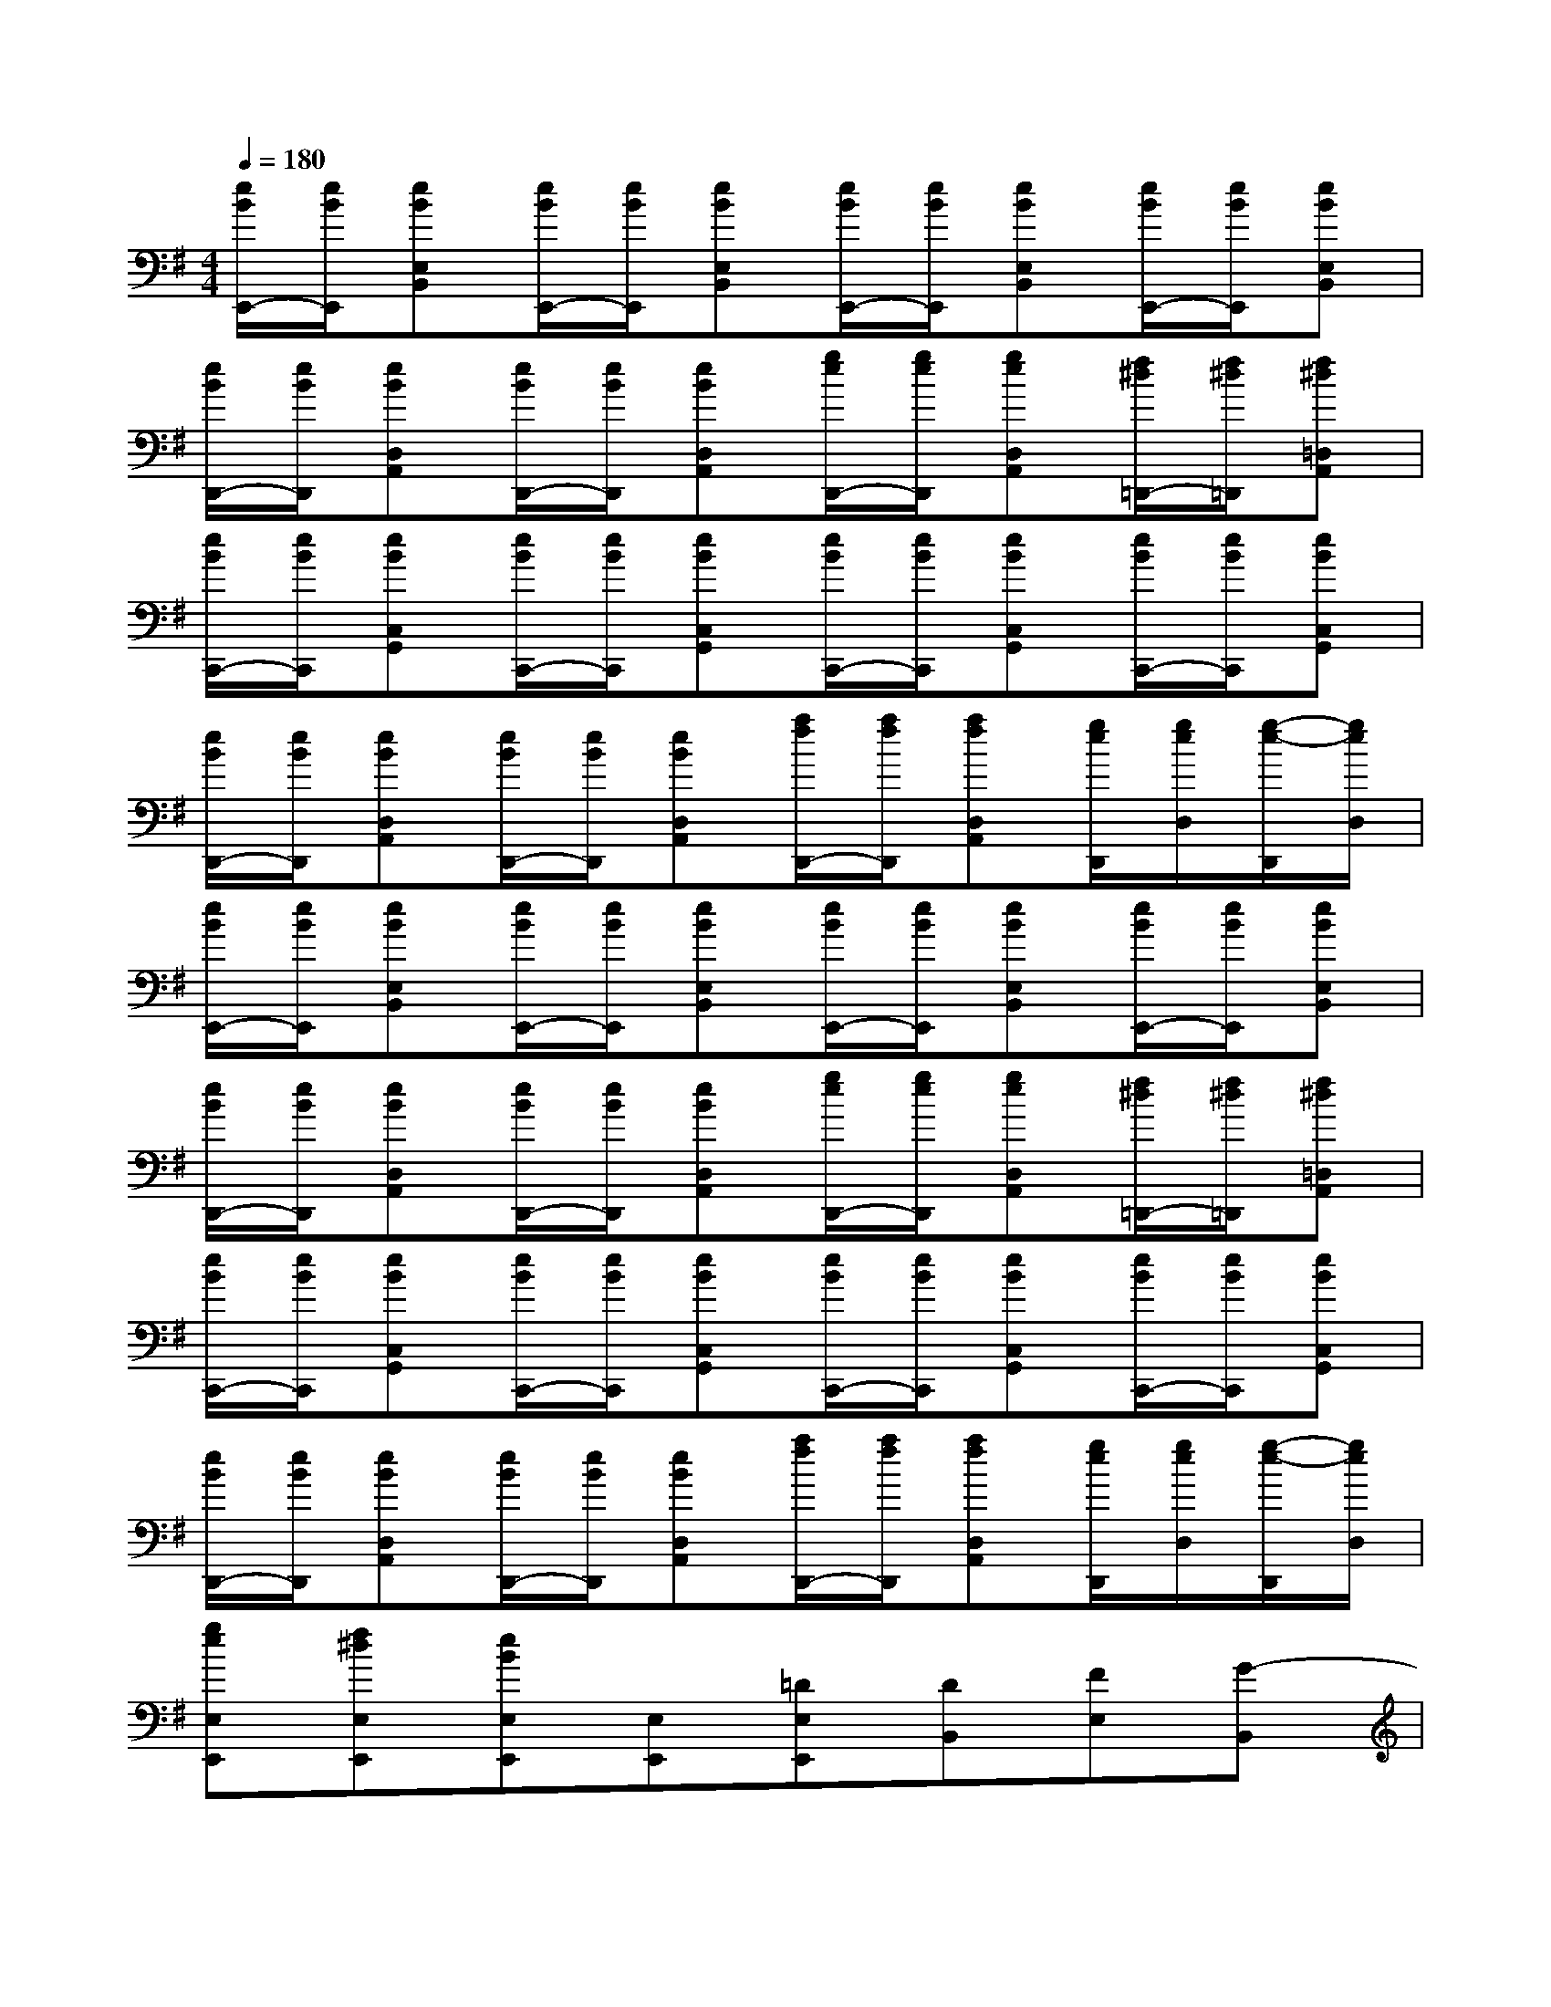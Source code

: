 X:1
T:
M:4/4
L:1/8
Q:1/4=180
K:G%1sharps
V:1
[e/2B/2E,,/2-][e/2B/2E,,/2][eBE,B,,][e/2B/2E,,/2-][e/2B/2E,,/2][eBE,B,,][e/2B/2E,,/2-][e/2B/2E,,/2][eBE,B,,][e/2B/2E,,/2-][e/2B/2E,,/2][eBE,B,,]|
[e/2B/2D,,/2-][e/2B/2D,,/2][eBD,A,,][e/2B/2D,,/2-][e/2B/2D,,/2][eBD,A,,][g/2e/2D,,/2-][g/2e/2D,,/2][geD,A,,][f/2^d/2=D,,/2-][f/2^d/2=D,,/2][f^d=D,A,,]|
[e/2B/2C,,/2-][e/2B/2C,,/2][eBC,G,,][e/2B/2C,,/2-][e/2B/2C,,/2][eBC,G,,][e/2B/2C,,/2-][e/2B/2C,,/2][eBC,G,,][e/2B/2C,,/2-][e/2B/2C,,/2][eBC,G,,]|
[e/2B/2D,,/2-][e/2B/2D,,/2][eBD,A,,][e/2B/2D,,/2-][e/2B/2D,,/2][eBD,A,,][a/2f/2D,,/2-][a/2f/2D,,/2][afD,A,,][g/2e/2D,,/2][g/2e/2D,/2][g/2-e/2-D,,/2][g/2e/2D,/2]|
[e/2B/2E,,/2-][e/2B/2E,,/2][eBE,B,,][e/2B/2E,,/2-][e/2B/2E,,/2][eBE,B,,][e/2B/2E,,/2-][e/2B/2E,,/2][eBE,B,,][e/2B/2E,,/2-][e/2B/2E,,/2][eBE,B,,]|
[e/2B/2D,,/2-][e/2B/2D,,/2][eBD,A,,][e/2B/2D,,/2-][e/2B/2D,,/2][eBD,A,,][g/2e/2D,,/2-][g/2e/2D,,/2][geD,A,,][f/2^d/2=D,,/2-][f/2^d/2=D,,/2][f^d=D,A,,]|
[e/2B/2C,,/2-][e/2B/2C,,/2][eBC,G,,][e/2B/2C,,/2-][e/2B/2C,,/2][eBC,G,,][e/2B/2C,,/2-][e/2B/2C,,/2][eBC,G,,][e/2B/2C,,/2-][e/2B/2C,,/2][eBC,G,,]|
[e/2B/2D,,/2-][e/2B/2D,,/2][eBD,A,,][e/2B/2D,,/2-][e/2B/2D,,/2][eBD,A,,][a/2f/2D,,/2-][a/2f/2D,,/2][afD,A,,][g/2e/2D,,/2][g/2e/2D,/2][g/2-e/2-D,,/2][g/2e/2D,/2]|
[geE,E,,][f^dE,E,,][eBE,E,,][E,E,,][=DE,E,,][DB,,][FE,][G-B,,]|
[G-G,][GB,,][F-E,][FB,,][EE,,][A-D-E,][A-DE,,][A-D-E,]|
[ADG,,][CD,][D-G,][D-B,]D-[GD-][BD-][dD-]|
[gD-][dD-][BD-][GD-]D-[DB,][B-G,][B-D,]|
[B-C,,][BG,,][E-C,][E-D,][EDE,][DG,][FC][G-G,]|
[GC,,][GG,,][F-C,][FG,,][GE,][A-G,,][AC,][AG,,]|
[A-G-D,,][A-G-A,,][A-G-D,][AGF,][G-F-A,,][G-F-F,][G-F-D,][GFF,]|
[G-F-D,,][G-F-A,,][GFD,][D-F,][A-D-A,][A-D-F,][AD-D,][DD,D,,]